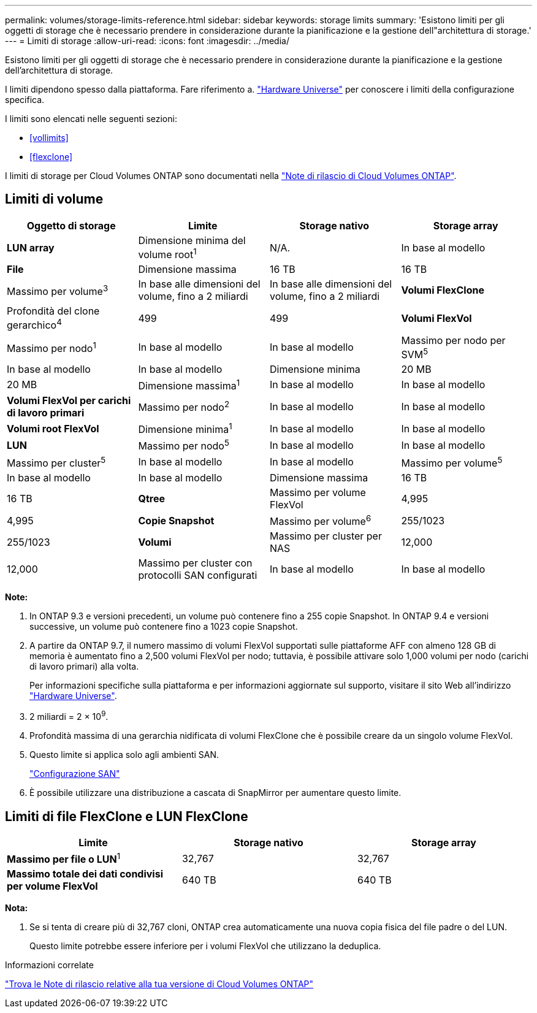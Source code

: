 ---
permalink: volumes/storage-limits-reference.html 
sidebar: sidebar 
keywords: storage limits 
summary: 'Esistono limiti per gli oggetti di storage che è necessario prendere in considerazione durante la pianificazione e la gestione dell"architettura di storage.' 
---
= Limiti di storage
:allow-uri-read: 
:icons: font
:imagesdir: ../media/


[role="lead"]
Esistono limiti per gli oggetti di storage che è necessario prendere in considerazione durante la pianificazione e la gestione dell'architettura di storage.

I limiti dipendono spesso dalla piattaforma. Fare riferimento a. link:https://hwu.netapp.com/["Hardware Universe"^] per conoscere i limiti della configurazione specifica.

I limiti sono elencati nelle seguenti sezioni:

* <<vollimits>>
* <<flexclone>>


I limiti di storage per Cloud Volumes ONTAP sono documentati nella link:https://docs.netapp.com/us-en/cloud-volumes-ontap/["Note di rilascio di Cloud Volumes ONTAP"^].



== Limiti di volume

[cols="4*"]
|===
| Oggetto di storage | Limite | Storage nativo | Storage array 


 a| 
*LUN array*
 a| 
Dimensione minima del volume root^1^
 a| 
N/A.
 a| 
In base al modello



 a| 
*File*
 a| 
Dimensione massima
 a| 
16 TB
 a| 
16 TB



 a| 
Massimo per volume^3^
 a| 
In base alle dimensioni del volume, fino a 2 miliardi
 a| 
In base alle dimensioni del volume, fino a 2 miliardi



 a| 
*Volumi FlexClone*
 a| 
Profondità del clone gerarchico^4^
 a| 
499
 a| 
499



 a| 
*Volumi FlexVol*
 a| 
Massimo per nodo^1^
 a| 
In base al modello
 a| 
In base al modello



 a| 
Massimo per nodo per SVM^5^
 a| 
In base al modello
 a| 
In base al modello



 a| 
Dimensione minima
 a| 
20 MB
 a| 
20 MB



 a| 
Dimensione massima^1^
 a| 
In base al modello
 a| 
In base al modello



 a| 
*Volumi FlexVol per carichi di lavoro primari*
 a| 
Massimo per nodo^2^
 a| 
In base al modello
 a| 
In base al modello



 a| 
*Volumi root FlexVol*
 a| 
Dimensione minima^1^
 a| 
In base al modello
 a| 
In base al modello



 a| 
*LUN*
 a| 
Massimo per nodo^5^
 a| 
In base al modello
 a| 
In base al modello



 a| 
Massimo per cluster^5^
 a| 
In base al modello
 a| 
In base al modello



 a| 
Massimo per volume^5^
 a| 
In base al modello
 a| 
In base al modello



 a| 
Dimensione massima
 a| 
16 TB
 a| 
16 TB



 a| 
*Qtree*
 a| 
Massimo per volume FlexVol
 a| 
4,995
 a| 
4,995



 a| 
*Copie Snapshot*
 a| 
Massimo per volume^6^
 a| 
255/1023
 a| 
255/1023



 a| 
*Volumi*
 a| 
Massimo per cluster per NAS
 a| 
12,000
 a| 
12,000



 a| 
Massimo per cluster con protocolli SAN configurati
 a| 
In base al modello
 a| 
In base al modello

|===
*Note:*

. In ONTAP 9.3 e versioni precedenti, un volume può contenere fino a 255 copie Snapshot. In ONTAP 9.4 e versioni successive, un volume può contenere fino a 1023 copie Snapshot.
. A partire da ONTAP 9.7, il numero massimo di volumi FlexVol supportati sulle piattaforme AFF con almeno 128 GB di memoria è aumentato fino a 2,500 volumi FlexVol per nodo; tuttavia, è possibile attivare solo 1,000 volumi per nodo (carichi di lavoro primari) alla volta.
+
Per informazioni specifiche sulla piattaforma e per informazioni aggiornate sul supporto, visitare il sito Web all'indirizzo https://hwu.netapp.com/["Hardware Universe"^].

. 2 miliardi = 2 × 10^9^.
. Profondità massima di una gerarchia nidificata di volumi FlexClone che è possibile creare da un singolo volume FlexVol.
. Questo limite si applica solo agli ambienti SAN.
+
link:../san-config/index.html["Configurazione SAN"]

. È possibile utilizzare una distribuzione a cascata di SnapMirror per aumentare questo limite.




== Limiti di file FlexClone e LUN FlexClone

[cols="3*"]
|===
| Limite | Storage nativo | Storage array 


 a| 
**Massimo per file o LUN**^1^
 a| 
32,767
 a| 
32,767



 a| 
*Massimo totale dei dati condivisi per volume FlexVol*
 a| 
640 TB
 a| 
640 TB

|===
*Nota:*

. Se si tenta di creare più di 32,767 cloni, ONTAP crea automaticamente una nuova copia fisica del file padre o del LUN.
+
Questo limite potrebbe essere inferiore per i volumi FlexVol che utilizzano la deduplica.



.Informazioni correlate
https://www.netapp.com/cloud-services/cloud-manager/documentation/["Trova le Note di rilascio relative alla tua versione di Cloud Volumes ONTAP"]
